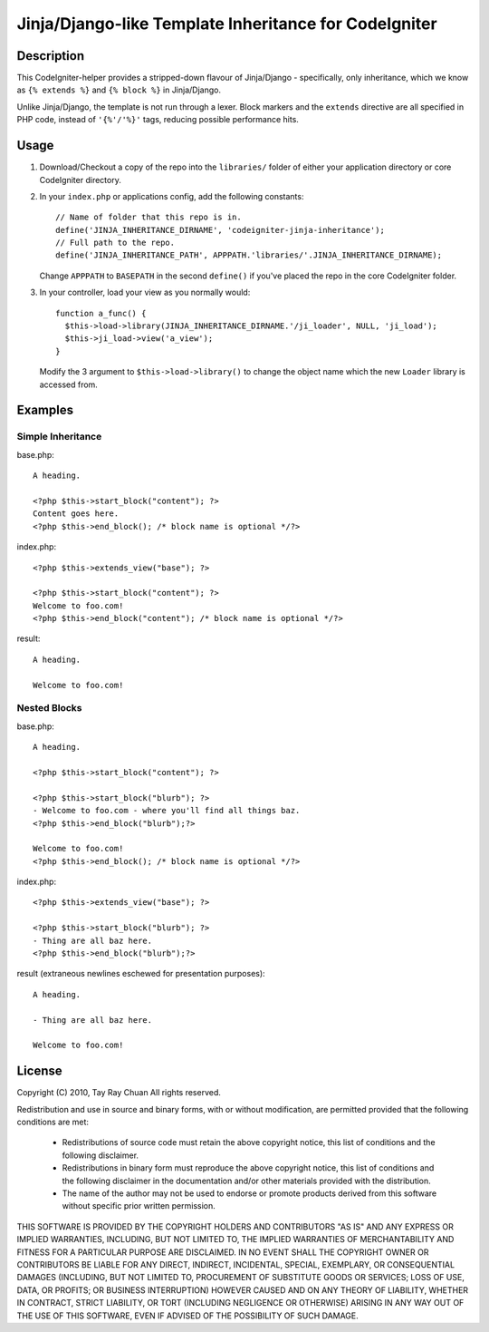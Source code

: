 ======================================================
Jinja/Django-like Template Inheritance for CodeIgniter
======================================================

Description
-----------

This CodeIgniter-helper provides a stripped-down flavour of Jinja/Django -
specifically, only inheritance, which we know as ``{% extends %}`` and
``{% block %}`` in Jinja/Django.

Unlike Jinja/Django, the template is not run through a lexer. Block markers and
the ``extends`` directive are all specified in PHP code, instead of
``'{%'/'%}'`` tags, reducing possible performance hits.

Usage
-----

1. Download/Checkout a copy of the repo into the ``libraries/`` folder of either
   your application directory or core CodeIgniter directory.

2. In your ``index.php`` or applications config, add the following constants::

     // Name of folder that this repo is in.
     define('JINJA_INHERITANCE_DIRNAME', 'codeigniter-jinja-inheritance');
     // Full path to the repo.
     define('JINJA_INHERITANCE_PATH', APPPATH.'libraries/'.JINJA_INHERITANCE_DIRNAME);

   Change ``APPPATH`` to ``BASEPATH`` in the second ``define()`` if you've
   placed the repo in the core CodeIgniter folder.

3. In your controller, load your view as you normally would::


     function a_func() {
       $this->load->library(JINJA_INHERITANCE_DIRNAME.'/ji_loader', NULL, 'ji_load');
       $this->ji_load->view('a_view');
     }

   Modify the 3 argument to ``$this->load->library()`` to change the object
   name which the new ``Loader`` library is accessed from.

Examples
--------

Simple Inheritance
^^^^^^^^^^^^^^^^^^

base.php::

  A heading.

  <?php $this->start_block("content"); ?>
  Content goes here.
  <?php $this->end_block(); /* block name is optional */?>

 
index.php::

  <?php $this->extends_view("base"); ?>

  <?php $this->start_block("content"); ?>
  Welcome to foo.com!
  <?php $this->end_block("content"); /* block name is optional */?>

result::

  A heading.

  Welcome to foo.com!

Nested Blocks
^^^^^^^^^^^^^

base.php::

  A heading.

  <?php $this->start_block("content"); ?>

  <?php $this->start_block("blurb"); ?>
  - Welcome to foo.com - where you'll find all things baz.
  <?php $this->end_block("blurb");?>

  Welcome to foo.com!
  <?php $this->end_block(); /* block name is optional */?>

 
index.php::

  <?php $this->extends_view("base"); ?>

  <?php $this->start_block("blurb"); ?>
  - Thing are all baz here.
  <?php $this->end_block("blurb");?>

result (extraneous newlines eschewed for presentation purposes)::

  A heading.

  - Thing are all baz here.

  Welcome to foo.com!

License
-------

Copyright (C) 2010, Tay Ray Chuan
All rights reserved.

Redistribution and use in source and binary forms, with or without
modification, are permitted provided that the following conditions are met:

    * Redistributions of source code must retain the above copyright notice,
      this list of conditions and the following disclaimer.
    * Redistributions in binary form must reproduce the above copyright notice,
      this list of conditions and the following disclaimer in the documentation
      and/or other materials provided with the distribution.
    * The name of the author may not be used to endorse or promote products
      derived from this software without specific prior written permission.

THIS SOFTWARE IS PROVIDED BY THE COPYRIGHT HOLDERS AND CONTRIBUTORS "AS IS" AND
ANY EXPRESS OR IMPLIED WARRANTIES, INCLUDING, BUT NOT LIMITED TO, THE IMPLIED
WARRANTIES OF MERCHANTABILITY AND FITNESS FOR A PARTICULAR PURPOSE ARE
DISCLAIMED. IN NO EVENT SHALL THE COPYRIGHT OWNER OR CONTRIBUTORS BE LIABLE FOR
ANY DIRECT, INDIRECT, INCIDENTAL, SPECIAL, EXEMPLARY, OR CONSEQUENTIAL DAMAGES
(INCLUDING, BUT NOT LIMITED TO, PROCUREMENT OF SUBSTITUTE GOODS OR SERVICES;
LOSS OF USE, DATA, OR PROFITS; OR BUSINESS INTERRUPTION) HOWEVER CAUSED AND ON
ANY THEORY OF LIABILITY, WHETHER IN CONTRACT, STRICT LIABILITY, OR TORT
(INCLUDING NEGLIGENCE OR OTHERWISE) ARISING IN ANY WAY OUT OF THE USE OF THIS
SOFTWARE, EVEN IF ADVISED OF THE POSSIBILITY OF SUCH DAMAGE.
